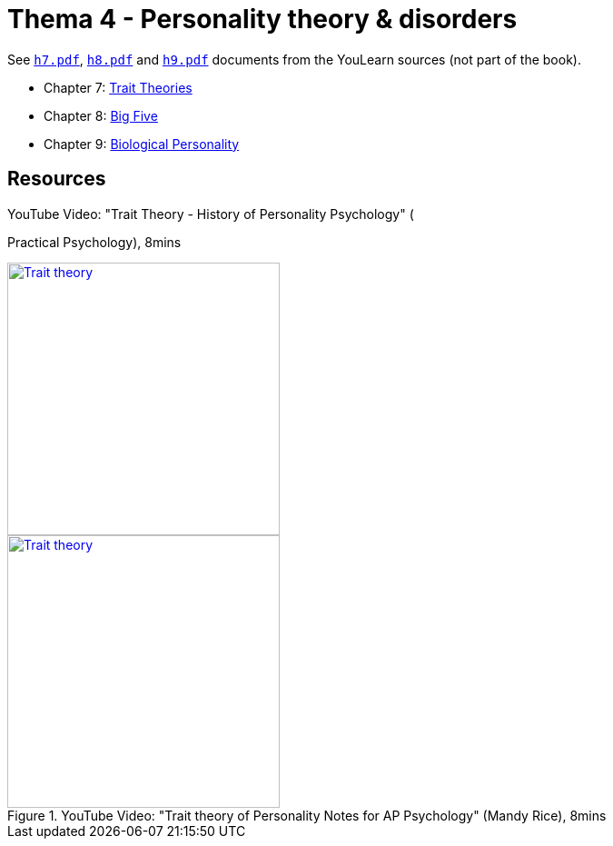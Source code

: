 = Thema 4 - Personality theory & disorders

See link:h7.pdf[`h7.pdf`], link:h8.pdf[`h8.pdf`] and link:h9.pdf[`h9.pdf`] documents from the YouLearn sources (not part of the book).

* Chapter 7: link:chapter7_trait_theories.html[Trait Theories]
* Chapter 8: link:chapter8_big_five.html[Big Five]
* Chapter 9: link:chapter9_biological_personality.html[Biological Personality]

== Resources

.YouTube Video: "Trait Theory - History of Personality Psychology" (
Practical Psychology), 8mins
[link=https://www.youtube.com/watch?v=oUgCIvKxbAE]
image::https://img.youtube.com/vi/oUgCIvKxbAE/0.jpg[Trait theory,300]

.YouTube Video: "Trait theory of Personality Notes for AP Psychology" (Mandy Rice), 8mins
[link=https://www.youtube.com/watch?v=nu7boTdSVgk]
image::https://img.youtube.com/vi/nu7boTdSVgk/0.jpg[Trait theory,300]
